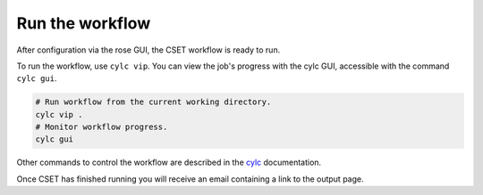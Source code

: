 Run the workflow
================

After configuration via the rose GUI, the CSET workflow is ready to run.

To run the workflow, use ``cylc vip``. You can view the job's progress with the
cylc GUI, accessible with the command ``cylc gui``.

.. code-block:: bash

    # Run workflow from the current working directory.
    cylc vip .
    # Monitor workflow progress.
    cylc gui


Other commands to control the workflow are described in the cylc_ documentation.


Once CSET has finished running you will receive an email containing a link to
the output page.

.. _cylc: https://cylc.github.io/cylc-doc/stable/html/user-guide/running-workflows/index.html
